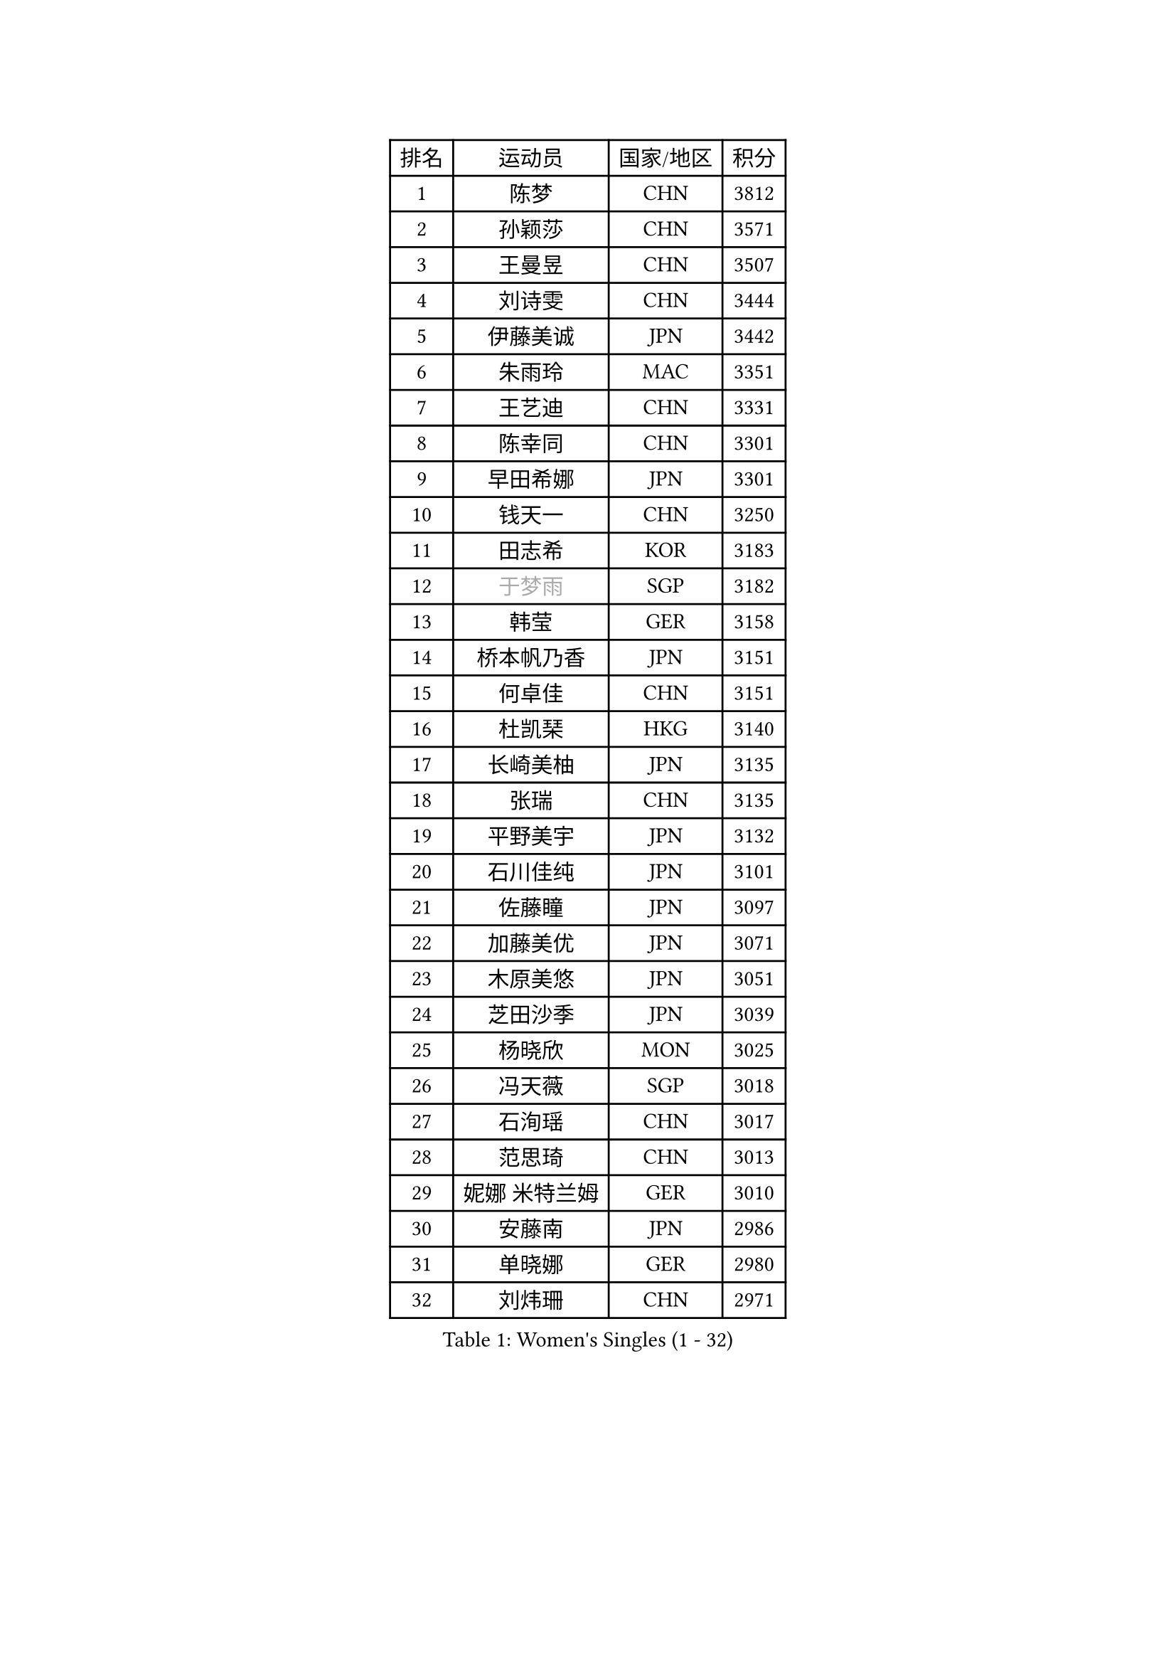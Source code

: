
#set text(font: ("Courier New", "NSimSun"))
#figure(
  caption: "Women's Singles (1 - 32)",
    table(
      columns: 4,
      [排名], [运动员], [国家/地区], [积分],
      [1], [陈梦], [CHN], [3812],
      [2], [孙颖莎], [CHN], [3571],
      [3], [王曼昱], [CHN], [3507],
      [4], [刘诗雯], [CHN], [3444],
      [5], [伊藤美诚], [JPN], [3442],
      [6], [朱雨玲], [MAC], [3351],
      [7], [王艺迪], [CHN], [3331],
      [8], [陈幸同], [CHN], [3301],
      [9], [早田希娜], [JPN], [3301],
      [10], [钱天一], [CHN], [3250],
      [11], [田志希], [KOR], [3183],
      [12], [#text(gray, "于梦雨")], [SGP], [3182],
      [13], [韩莹], [GER], [3158],
      [14], [桥本帆乃香], [JPN], [3151],
      [15], [何卓佳], [CHN], [3151],
      [16], [杜凯琹], [HKG], [3140],
      [17], [长崎美柚], [JPN], [3135],
      [18], [张瑞], [CHN], [3135],
      [19], [平野美宇], [JPN], [3132],
      [20], [石川佳纯], [JPN], [3101],
      [21], [佐藤瞳], [JPN], [3097],
      [22], [加藤美优], [JPN], [3071],
      [23], [木原美悠], [JPN], [3051],
      [24], [芝田沙季], [JPN], [3039],
      [25], [杨晓欣], [MON], [3025],
      [26], [冯天薇], [SGP], [3018],
      [27], [石洵瑶], [CHN], [3017],
      [28], [范思琦], [CHN], [3013],
      [29], [妮娜 米特兰姆], [GER], [3010],
      [30], [安藤南], [JPN], [2986],
      [31], [单晓娜], [GER], [2980],
      [32], [刘炜珊], [CHN], [2971],
    )
  )#pagebreak()

#set text(font: ("Courier New", "NSimSun"))
#figure(
  caption: "Women's Singles (33 - 64)",
    table(
      columns: 4,
      [排名], [运动员], [国家/地区], [积分],
      [33], [SOO Wai Yam Minnie], [HKG], [2966],
      [34], [傅玉], [POR], [2964],
      [35], [陈思羽], [TPE], [2962],
      [36], [SAWETTABUT Suthasini], [THA], [2958],
      [37], [郭雨涵], [CHN], [2949],
      [38], [梁夏银], [KOR], [2948],
      [39], [陈熠], [CHN], [2941],
      [40], [金河英], [KOR], [2937],
      [41], [郑怡静], [TPE], [2937],
      [42], [刘佳], [AUT], [2934],
      [43], [大藤沙月], [JPN], [2928],
      [44], [申裕斌], [KOR], [2904],
      [45], [小盐遥菜], [JPN], [2901],
      [46], [蒯曼], [CHN], [2888],
      [47], [森樱], [JPN], [2887],
      [48], [索菲亚 波尔卡诺娃], [AUT], [2883],
      [49], [曾尖], [SGP], [2883],
      [50], [徐孝元], [KOR], [2849],
      [51], [袁嘉楠], [FRA], [2848],
      [52], [#text(gray, "LIU Juan")], [CHN], [2847],
      [53], [李时温], [KOR], [2845],
      [54], [倪夏莲], [LUX], [2840],
      [55], [PESOTSKA Margaryta], [UKR], [2834],
      [56], [李皓晴], [HKG], [2827],
      [57], [王晓彤], [CHN], [2821],
      [58], [玛妮卡 巴特拉], [IND], [2819],
      [59], [李恩惠], [KOR], [2803],
      [60], [阿德里安娜 迪亚兹], [PUR], [2793],
      [61], [CHENG Hsien-Tzu], [TPE], [2793],
      [62], [张安], [USA], [2791],
      [63], [PARANANG Orawan], [THA], [2790],
      [64], [王 艾米], [USA], [2787],
    )
  )#pagebreak()

#set text(font: ("Courier New", "NSimSun"))
#figure(
  caption: "Women's Singles (65 - 96)",
    table(
      columns: 4,
      [排名], [运动员], [国家/地区], [积分],
      [65], [KIM Byeolnim], [KOR], [2785],
      [66], [边宋京], [PRK], [2773],
      [67], [崔孝珠], [KOR], [2773],
      [68], [佩特丽莎 索尔佳], [GER], [2767],
      [69], [LIU Hsing-Yin], [TPE], [2766],
      [70], [朱成竹], [HKG], [2759],
      [71], [WINTER Sabine], [GER], [2756],
      [72], [邵杰妮], [POR], [2753],
      [73], [TAILAKOVA Mariia], [RUS], [2753],
      [74], [伯纳黛特 斯佐科斯], [ROU], [2744],
      [75], [YOON Hyobin], [KOR], [2741],
      [76], [BERGSTROM Linda], [SWE], [2741],
      [77], [斯丽贾 阿库拉], [IND], [2734],
      [78], [#text(gray, "GRZYBOWSKA-FRANC Katarzyna")], [POL], [2732],
      [79], [BILENKO Tetyana], [UKR], [2732],
      [80], [ABRAAMIAN Elizabet], [RUS], [2731],
      [81], [YOO Eunchong], [KOR], [2727],
      [82], [DIACONU Adina], [ROU], [2726],
      [83], [EERLAND Britt], [NED], [2723],
      [84], [伊丽莎白 萨玛拉], [ROU], [2723],
      [85], [NG Wing Nam], [HKG], [2720],
      [86], [WU Yue], [USA], [2714],
      [87], [杨蕙菁], [CHN], [2710],
      [88], [CIOBANU Irina], [ROU], [2698],
      [89], [KAMATH Archana Girish], [IND], [2696],
      [90], [高桥 布鲁娜], [BRA], [2695],
      [91], [MONTEIRO DODEAN Daniela], [ROU], [2695],
      [92], [HUANG Yi-Hua], [TPE], [2694],
      [93], [MATELOVA Hana], [CZE], [2690],
      [94], [李昱谆], [TPE], [2689],
      [95], [玛利亚 肖], [ESP], [2683],
      [96], [VOROBEVA Olga], [RUS], [2679],
    )
  )#pagebreak()

#set text(font: ("Courier New", "NSimSun"))
#figure(
  caption: "Women's Singles (97 - 128)",
    table(
      columns: 4,
      [排名], [运动员], [国家/地区], [积分],
      [97], [张墨], [CAN], [2675],
      [98], [BAJOR Natalia], [POL], [2671],
      [99], [笹尾明日香], [JPN], [2671],
      [100], [MIKHAILOVA Polina], [RUS], [2669],
      [101], [SAWETTABUT Jinnipa], [THA], [2653],
      [102], [LAY Jian Fang], [AUS], [2652],
      [103], [LIN Ye], [SGP], [2649],
      [104], [NOSKOVA Yana], [RUS], [2642],
      [105], [POTA Georgina], [HUN], [2641],
      [106], [MIGOT Marie], [FRA], [2624],
      [107], [ZARIF Audrey], [FRA], [2623],
      [108], [蒂娜 梅谢芙], [EGY], [2618],
      [109], [LAM Yee Lok], [HKG], [2614],
      [110], [BALAZOVA Barbora], [SVK], [2611],
      [111], [JEGER Mateja], [CRO], [2591],
      [112], [HAPONOVA Hanna], [UKR], [2589],
      [113], [JI Eunchae], [KOR], [2589],
      [114], [TODOROVIC Andrea], [SRB], [2587],
      [115], [GROFOVA Karin], [CZE], [2584],
      [116], [DE NUTTE Sarah], [LUX], [2584],
      [117], [LI Ching Wan], [HKG], [2583],
      [118], [SU Pei-Ling], [TPE], [2580],
      [119], [GUISNEL Oceane], [FRA], [2574],
      [120], [SILVA Yadira], [MEX], [2571],
      [121], [ZHANG Sofia-Xuan], [ESP], [2565],
      [122], [SURJAN Sabina], [SRB], [2563],
      [123], [HUANG Yu-Wen], [TPE], [2563],
      [124], [克里斯蒂娜 卡尔伯格], [SWE], [2559],
      [125], [LOEUILLETTE Stephanie], [FRA], [2558],
      [126], [STEFANOVA Nikoleta], [ITA], [2556],
      [127], [DRAGOMAN Andreea], [ROU], [2555],
      [128], [MADARASZ Dora], [HUN], [2554],
    )
  )